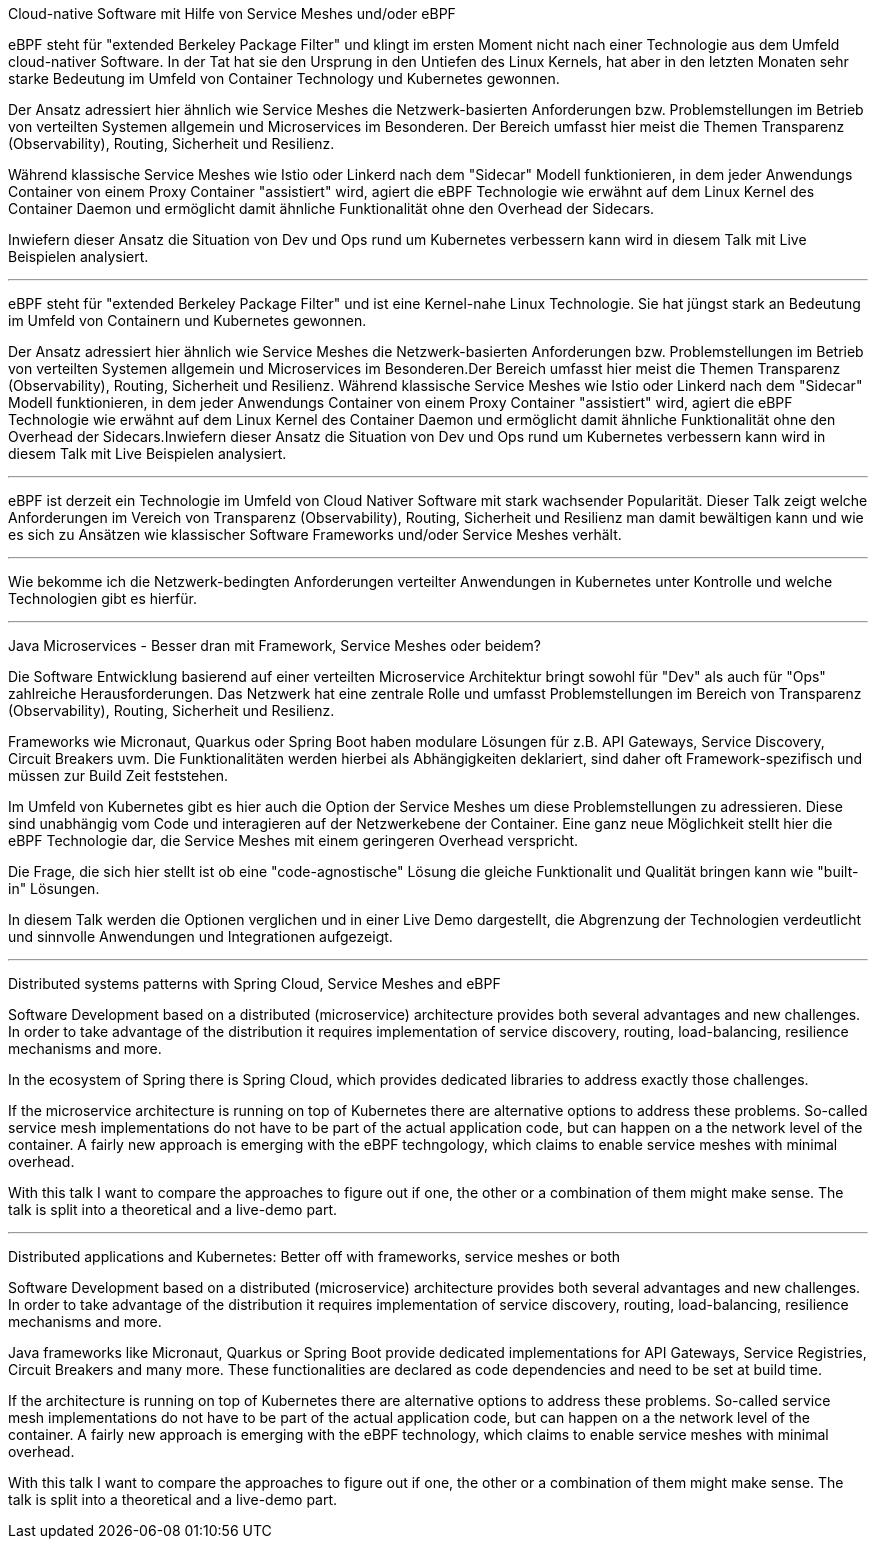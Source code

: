 Cloud-native Software mit Hilfe von Service Meshes und/oder eBPF

eBPF steht für "extended Berkeley Package Filter" und klingt im ersten Moment nicht nach einer Technologie aus dem Umfeld cloud-nativer Software.
In der Tat hat sie den Ursprung in den Untiefen des Linux Kernels, hat aber in den letzten Monaten sehr starke Bedeutung im Umfeld von Container Technology und Kubernetes gewonnen.

Der Ansatz adressiert hier ähnlich wie Service Meshes die Netzwerk-basierten Anforderungen bzw. Problemstellungen im Betrieb von verteilten Systemen allgemein und Microservices im Besonderen.
Der Bereich umfasst hier meist die Themen Transparenz (Observability), Routing, Sicherheit und Resilienz.

Während klassische Service Meshes wie Istio oder Linkerd nach dem "Sidecar" Modell funktionieren, in dem jeder Anwendungs Container von einem Proxy Container "assistiert" wird, 
agiert die eBPF Technologie wie erwähnt auf dem Linux Kernel des Container Daemon und ermöglicht damit ähnliche Funktionalität ohne den Overhead der Sidecars.

Inwiefern dieser Ansatz die Situation von Dev und Ops rund um Kubernetes verbessern kann wird in diesem Talk mit Live Beispielen analysiert.

---

eBPF steht für "extended Berkeley Package Filter" und ist eine Kernel-nahe Linux Technologie. Sie hat jüngst stark an Bedeutung im Umfeld von Containern und Kubernetes gewonnen. 

Der Ansatz adressiert hier ähnlich wie Service Meshes die Netzwerk-basierten Anforderungen bzw. Problemstellungen im Betrieb von verteilten Systemen allgemein und Microservices im Besonderen.Der Bereich umfasst hier meist die Themen Transparenz (Observability), Routing, Sicherheit und Resilienz. Während klassische Service Meshes wie Istio oder Linkerd nach dem "Sidecar" Modell funktionieren, in dem jeder Anwendungs Container von einem Proxy Container "assistiert" wird, agiert die eBPF Technologie wie erwähnt auf dem Linux Kernel des Container Daemon und ermöglicht damit ähnliche Funktionalität ohne den Overhead der Sidecars.Inwiefern dieser Ansatz die Situation von Dev und Ops rund um Kubernetes verbessern kann wird in diesem Talk mit Live Beispielen analysiert.

---

eBPF ist derzeit ein Technologie im Umfeld von Cloud Nativer Software mit stark wachsender Popularität. Dieser Talk zeigt welche Anforderungen im Vereich von Transparenz (Observability), Routing, Sicherheit und Resilienz man damit bewältigen kann und wie es sich zu Ansätzen wie klassischer Software Frameworks und/oder Service Meshes verhält.

---
Wie bekomme ich die Netzwerk-bedingten Anforderungen verteilter Anwendungen in Kubernetes unter Kontrolle und welche Technologien gibt es hierfür.

---

Java Microservices - Besser dran mit Framework, Service Meshes oder beidem?

Die Software Entwicklung basierend auf einer verteilten Microservice Architektur bringt sowohl für "Dev" als auch für "Ops" zahlreiche Herausforderungen.
Das Netzwerk hat eine zentrale Rolle und umfasst Problemstellungen im Bereich von Transparenz (Observability), Routing, Sicherheit und Resilienz. 

Frameworks wie Micronaut, Quarkus oder Spring Boot haben modulare Lösungen für z.B. API Gateways, Service Discovery, Circuit Breakers uvm. 
Die Funktionalitäten werden hierbei als Abhängigkeiten deklariert, sind daher oft Framework-spezifisch und müssen zur Build Zeit feststehen.

Im Umfeld von Kubernetes gibt es hier auch die Option der Service Meshes um diese Problemstellungen zu adressieren.
Diese sind unabhängig vom Code und interagieren auf der Netzwerkebene der Container. Eine ganz neue Möglichkeit stellt hier die eBPF Technologie dar,
die Service Meshes mit einem geringeren Overhead verspricht.

Die Frage, die sich hier stellt ist ob eine "code-agnostische" Lösung die gleiche Funktionalit und Qualität bringen kann wie "built-in" Lösungen.

In diesem Talk werden die Optionen verglichen und in einer Live Demo dargestellt, die Abgrenzung der Technologien verdeutlicht und sinnvolle Anwendungen und Integrationen aufgezeigt.


---

Distributed systems patterns with Spring Cloud, Service Meshes and eBPF

Software Development based on a distributed (microservice) architecture provides both several advantages and new challenges.
In order to take advantage of the distribution it requires implementation of service discovery, routing, load-balancing, resilience mechanisms and more.

In the ecosystem of Spring there is Spring Cloud, which provides dedicated libraries to address exactly those challenges.

If the microservice architecture is running on top of Kubernetes there are alternative options to address these problems.
So-called service mesh implementations do not have to be part of the actual application code, but can happen on a the network level of the container.
A fairly new approach is emerging with the eBPF techngology, which claims to enable service meshes with minimal overhead.

With this talk I want to compare the approaches to figure out if one, the other or a combination of them might make sense.
The talk is split into a theoretical and a live-demo part.
 
---

Distributed applications and Kubernetes: Better off with frameworks, service meshes or both

Software Development based on a distributed (microservice) architecture provides both several advantages and new challenges.
In order to take advantage of the distribution it requires implementation of service discovery, routing, load-balancing, resilience mechanisms and more.

Java frameworks like Micronaut, Quarkus or Spring Boot provide dedicated implementations for API Gateways, Service Registries, Circuit Breakers and many more.
These functionalities are declared as code dependencies and need to be set at build time.

If the  architecture is running on top of Kubernetes there are alternative options to address these problems.
So-called service mesh implementations do not have to be part of the actual application code, but can happen on a the network level of the container.
A fairly new approach is emerging with the eBPF technology, which claims to enable service meshes with minimal overhead.

With this talk I want to compare the approaches to figure out if one, the other or a combination of them might make sense.
The talk is split into a theoretical and a live-demo part.
